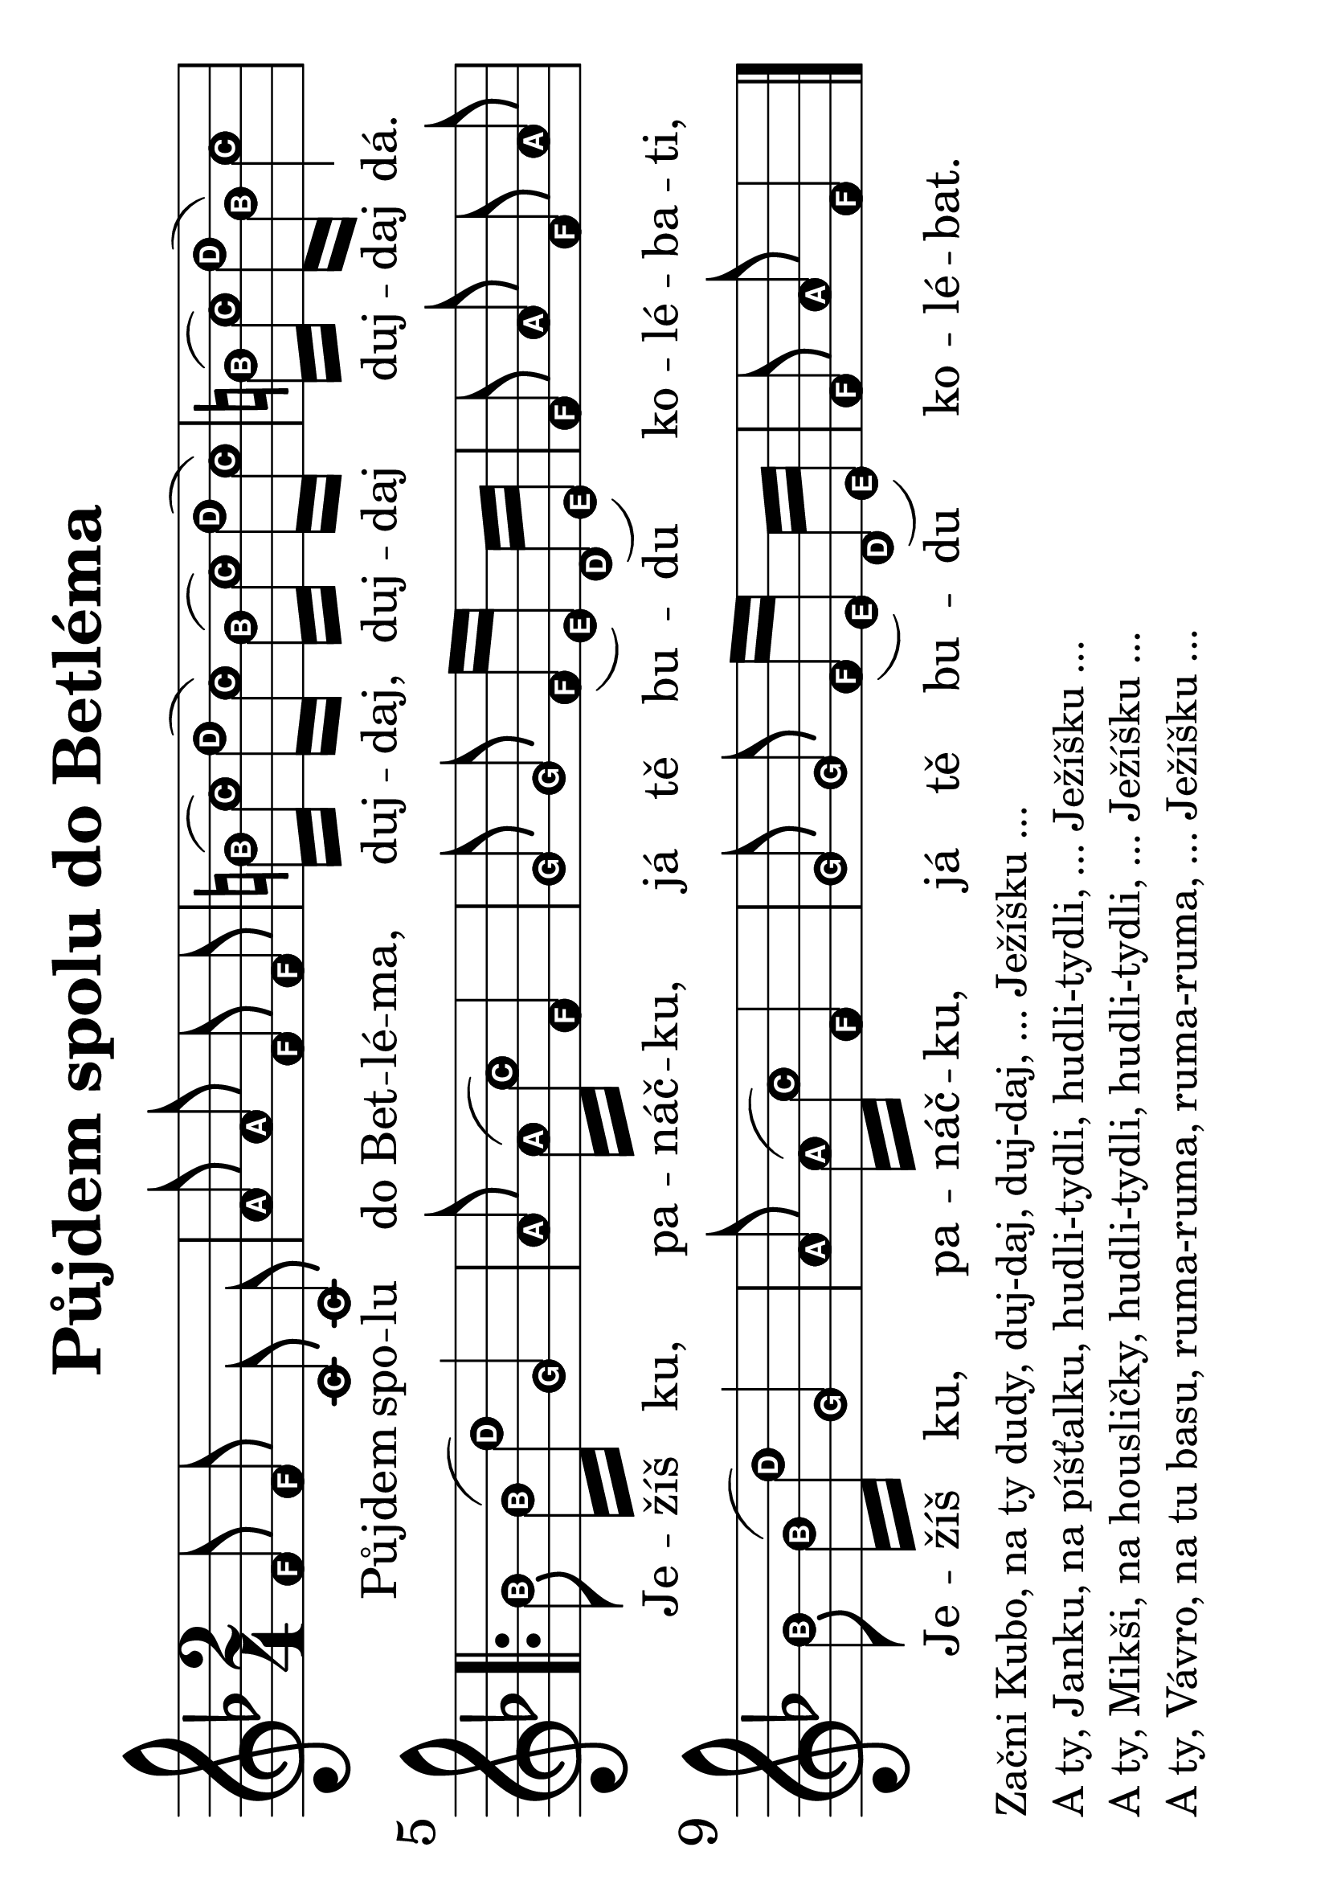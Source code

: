 #(set-global-staff-size 34)
#(set-default-paper-size "a4" 'landscape)
\version "2.20.0"
\layout {
  indent = 0.0
}
\header {
  title = "Půjdem spolu do Betléma"
  section = "koledy"
  tagline = ##f
}
\score {
<<
\new Staff {
  \new Voice = "melody" {
    \relative {
    \easyHeadsOn
    \time 2/4
    \key f \major
    \autoBeamOff
    f'8 f c c | a' a f f | b16([ c]) d([ c]) b([ c]) d([ c]) | b[( c)] d([ b]) c4 | \break
    \repeat volta 2 {
      bes8 bes16([ d]) g,4 | a8 a16([ c]) f,4 | g8 g f16([ e]) d([ e]) | f8 a f a | \break
      bes bes16([ d]) g,4 | a8 a16([ c]) f,4 |   g8 g f16([ e]) d([ e]) | f8 a f4 \bar "|."
    }
  }
  }
}
\new Lyrics \with {
  \override LyricText #'font-size = #-3
} \lyricsto "melody" {
  Pů -- jdem spo -- lu do Bet -- lé -- ma, duj -- daj, duj -- daj duj -- daj dá.
  Je -- žíš ku, pa -- náč -- ku, já tě bu -- du ko -- lé -- ba -- ti,
  Je -- žíš ku, pa -- náč -- ku, já tě bu -- du ko -- lé -- bat.
}
>>
\layout {
  #(layout-set-staff-size 56)
}
\midi {}
}
\markup {
  \vspace #0.3
  \column {
    \line { Začni Kubo, na ty dudy, duj-daj, duj-daj, ... Ježíšku ...}
    \line { A ty, Janku, na píšťalku, hudli-tydli, hudli-tydli, ... Ježíšku ...}
    \line { A ty, Mikši, na housličky, hudli-tydli, hudli-tydli, ... Ježíšku ...}
    \line { A ty, Vávro, na tu basu, ruma-ruma, ruma-ruma, ... Ježíšku ...}
  }
}

